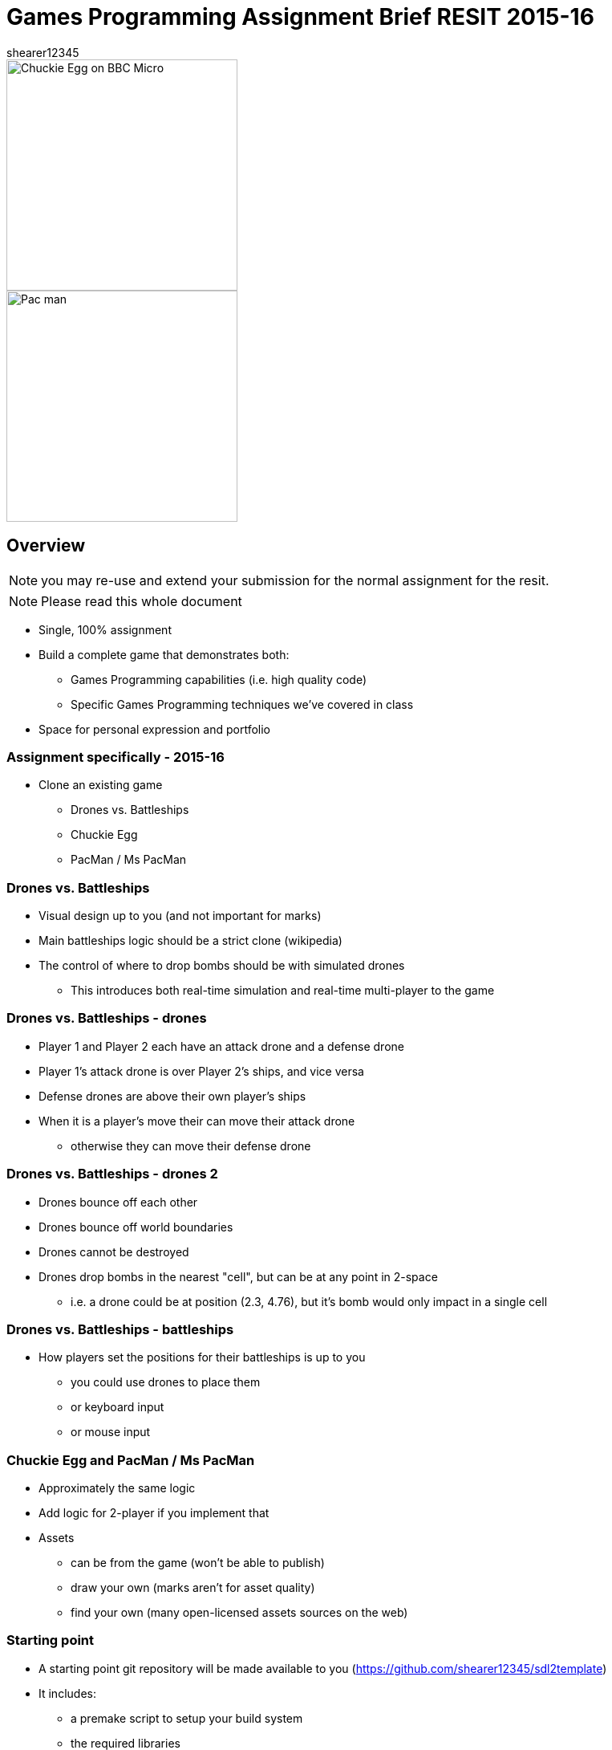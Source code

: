 = Games Programming Assignment Brief RESIT 2015-16
shearer12345

:imagesdir: ./assets/
:revealjs_customtheme: "reveal.js/css/theme/white.css"
:source-highlighter: highlightjs

[.clearfix]
--
[.left]
image::Chuckie_Egg_on_BBC_Micro.jpg[height=288]

[.right]
image::Pac-man.png[height=288]
--

== Overview

NOTE: you may re-use and extend your submission for the normal assignment for the resit.

NOTE: Please read this whole document

* Single, 100% assignment
* Build a complete game that demonstrates both:
  ** Games Programming capabilities (i.e. high quality code)
  ** Specific Games Programming techniques we've covered in class
* Space for personal expression and portfolio

=== Assignment specifically - 2015-16

* Clone an existing game
  ** Drones vs. Battleships
  ** Chuckie Egg
  ** PacMan / Ms PacMan

=== Drones vs. Battleships

* Visual design up to you (and not important for marks)
* Main battleships logic should be a strict clone (wikipedia)
* The control of where to drop bombs should be with simulated drones
  ** This introduces both real-time simulation and real-time multi-player to the game

=== Drones vs. Battleships - drones

* Player 1 and Player 2 each have an attack drone and a defense drone
* Player 1's attack drone is over Player 2's ships, and vice versa
* Defense drones are above their own player's ships
* When it is a player's move their can move their attack drone
  ** otherwise they can move their defense drone

=== Drones vs. Battleships - drones 2

* Drones bounce off each other
* Drones bounce off world boundaries
* Drones cannot be destroyed
* Drones drop bombs in the nearest "cell", but can be at any point in 2-space
  ** i.e. a drone could be at position (2.3, 4.76), but it's bomb would only impact in a single cell

=== Drones vs. Battleships - battleships

* How players set the positions for their battleships is up to you
  ** you could use drones to place them
  ** or keyboard input
  ** or mouse input

=== Chuckie Egg and PacMan / Ms PacMan

* Approximately the same logic
* Add logic for 2-player if you implement that
* Assets
  ** can be from the game (won't be able to publish)
  ** draw your own (marks aren't for asset quality)
  ** find your own (many open-licensed assets sources on the web)

=== Starting point

* A starting point git repository will be made available to you (https://github.com/shearer12345/sdl2template)
* It includes:
  ** a premake script to setup your build system
  ** the required libraries
  ** some of the optional libraries - others you will need to obtain and configure premake for yourself

== Toolset (required)

* You *MUST* use C/{cpp} for this assignment (required)
  ** You *CANNOT* use code from tutorial sites, even with attribution
* You *MUST* use SDL2 for this assignment
  ** You *CANNOT* use freeGLUT, GLFW, or SFML
* You *MUST* use SDL2_image
* You *MUST* use SDL2 OR SDL_mixer for audio (if you have audio)


=== Toolset (optional libraries - graphics)

* You may use OpenGL and GLEW if you wish
* You may use GLM if you wish
* You may use SDL_ttf for font generation

=== Toolset (optional libraries - networking)

* For networking, you may use any of the following:
  ** SDL_net - https://www.libsdl.org/projects/SDL_net/
  ** zeroMQ - any version - http://zeromq.org/
  ** netLink - https://github.com/Lichtso/netLink

=== Toolset (optional libraries - serialisation)

* For serialisation
  ** Any serialisation libraries from http://fffaraz.github.io/awesome-cpp/#serialization
  ** Any json libraries from http://fffaraz.github.io/awesome-cpp/#json
  ** Any XML libraries from http://fffaraz.github.io/awesome-cpp/#xml

=== Toolset (optional libraries - other)

* Other libraries *MUST* be confirmed with me (Shearer)
* You *CANNOT* use a physics library

=== Support Tools (recommended)

* Build off the provided starting point (you don't have to)
* premake5 for creating a solution
* Versioning - git, or other
* Backup - github, gitlab, bitbucket, or other


== Plagiarism etc

* Must be your code
  ** Not from tutorial sites (except from my examples)
    *** even if you attribute it
  ** Not from each other

== Submission

* Two submission parts
  . a PDF to Blackboard (to Assessment Item 1 Upload)
  . a single ZIP to Blackboard (to Assessment Item 1 Supporting Documentation Upload)

=== PDF

* providing a bulleted list of libraries used
* providing a bulleted list of the features implemented from the CRG, in order of their appearance in the video
  ** Extra features should also be on this list (with a small description if needed to make the feature clear)

=== ZIP

* All game source, and assets, and binaries
* A video of your game in action

=== ZIP (source)

* All game source - .{cpp}, .c, .h, .hpp
* All assets - images, levels, audio, sprite description files, etc
* All binaries - dlls, exe
* not marked directly, but this is the evidence chain and plagiarism check


=== ZIP (video)

* showing each of the features listed in your PDF (the PDF should list features in order of appearance)
* at least 30 seconds long, capturing the whole screen
* using a screen capture tool (e.g. Open Broadcaster Software (OBS), Fraps)
  ** except for multiplayer on multiple PCs - that feature can be recorded using a video/phone camera and be a separate video
* appropriately compressed (i.e. not 500MB+ files) (OBS will do this for you by default)

=== Presentation errors

* Submissions not matching the above will be treated as submission errors
  ** see Presentation Regulations on Blackboard for penalties

== Happy working

:-)

* ask for clarification for any assignment questions (earlier is better)

== References

* https://en.wikipedia.org/wiki/Chuckie_Egg
* https://en.wikipedia.org/wiki/Pac-Man
* https://en.wikipedia.org/wiki/Battleship_%28game%29
